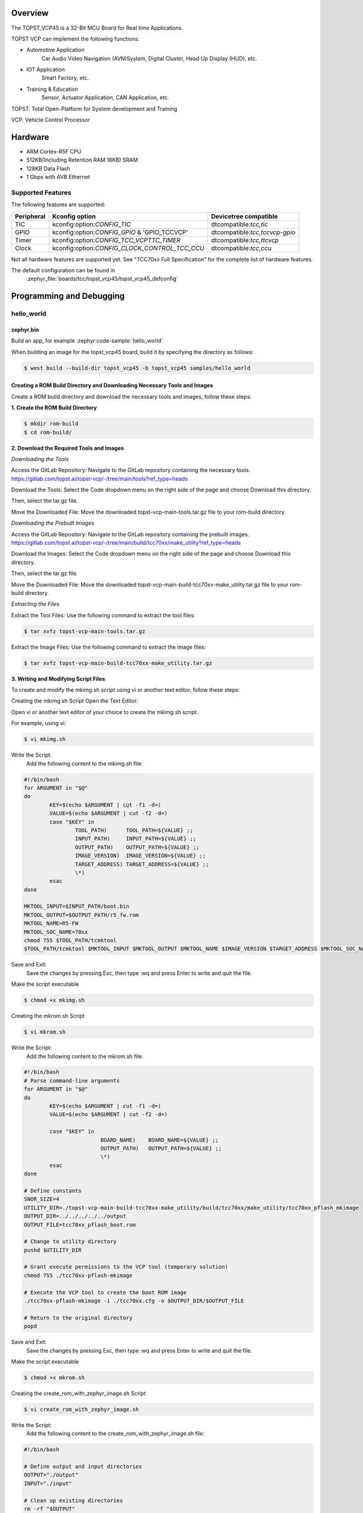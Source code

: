 .. zephyr:board:: topst_vcp45

Overview
********

The TOPST_VCP45 is a 32-Bit MCU Board for Real time Applications.

TOPST VCP can implement the following functions:

* Automotive Application
    Car Audio Video Navigation (AVN)System, Digital Cluster, Head Up Display (HUD), etc.
* IOT Application
    Smart Factory, etc.
* Training & Education
    Sensor, Actuator Application, CAN Application, etc.

TOPST: Total Open-Platform for System development and Training

VCP: Vehicle Control Processor

Hardware
********

- ARM Cortex-R5F CPU
- 512KB(Including Retention RAM 16KB) SRAM
- 128KB Data Flash
- 1 Gbps with AVB Ethernet

Supported Features
==================

The following features are supported:

.. list-table::
   :header-rows: 1

   * - Peripheral
     - Kconfig option
     - Devicetree compatible
   * - TIC
     - kconfig:option:`CONFIG_TIC`
     - dtcompatible:`tcc,tic`
   * - GPIO
     - kconfig:option:`CONFIG_GPIO` & 'GPIO_TCCVCP'
     - dtcompatible:`tcc,tccvcp-gpio`
   * - Timer
     - kconfig:option:`CONFIG_TCC_VCPTTC_TIMER`
     - dtcompatible:`tcc,ttcvcp`
   * - Clock
     - kconfig:option:`CONFIG_CLOCK_CONTROL_TCC_CCU`
     - dtcompatible:`tcc,ccu`

Not all hardware features are supported yet. See "TCC70xx Full Specification" for the complete list of hardware features.

The default configuration can be found in
	:zephyr_file:`boards/tcc/topst_vcp45/topst_vcp45_defconfig`



Programming and Debugging
*************************

hello_world
===========

zephyr.bin
----------

Build an app, for example :zephyr:code-sample:`hello_world`

.. zephyr-app-commands::
   :zephyr-app: samples/hello_world
   :board: topst_vcp45
   :goals: topst_vcp45

When building an image for the topst_vcp45 board, build it by specifying the directory as follows:

.. code-block:: console

       $ west build --build-dir topst_vcp45 -b topst_vcp45 samples/hello_world


Creating a ROM Build Directory and Downloading Necessary Tools and Images
-------------------------------------------------------------------------
Create a ROM build directory and download the necessary tools and images, follow these steps:

**1. Create the ROM Build Directory**

.. code-block:: console

	    $ mkdir rom-build
	    $ cd rom-build/

**2. Download the Required Tools and Images**

*Downloading the Tools*

Access the GitLab Repository: Navigate to the GitLab repository containing the necessary tools.
https://gitlab.com/topst.ai/topst-vcp/-/tree/main/tools?ref_type=heads

Download the Tools: Select the Code dropdown menu on the right side of the page and choose Download this directory.

Then, select the tar.gz file.

Move the Downloaded File: Move the downloaded topst-vcp-main-tools.tar.gz file to your rom-build directory.


*Downloading the Prebuilt Images*

Access the GitLab Repository: Navigate to the GitLab repository containing the prebuilt images.
https://gitlab.com/topst.ai/topst-vcp/-/tree/main/build/tcc70xx/make_utility?ref_type=heads

Download the Images: Select the Code dropdown menu on the right side of the page and choose Download this directory.

Then, select the tar.gz file.

Move the Downloaded File: Move the downloaded topst-vcp-main-build-tcc70xx-make_utility.tar.gz file to your rom-build directory.


*Extracting the Files*

Extract the Tool Files: Use the following command to extract the tool files:

.. code-block:: console

	    $ tar xvfz topst-vcp-main-tools.tar.gz

Extract the Image Files: Use the following command to extract the image files:

.. code-block:: console

	    $ tar xvfz topst-vcp-main-build-tcc70xx-make_utility.tar.gz


**3. Writing and Modifying Script Files**

To create and modify the mkimg.sh script using vi or another text editor, follow these steps:

Creating the mkimg.sh Script
Open the Text Editor:

Open vi or another text editor of your choice to create the mkimg.sh script.

For example, using vi:

.. code-block:: console

	    $ vi mkimg.sh

Write the Script:
	Add the following content to the mkimg.sh file:
.. code-block:: shell

	#!/bin/bash
	for ARGUMENT in "$@"
	do
		KEY=$(echo $ARGUMENT | cut -f1 -d=)
		VALUE=$(echo $ARGUMENT | cut -f2 -d=)
		case "$KEY" in
			TOOL_PATH)      TOOL_PATH=${VALUE} ;;
			INPUT_PATH)     INPUT_PATH=${VALUE} ;;
			OUTPUT_PATH)    OUTPUT_PATH=${VALUE} ;;
			IMAGE_VERSION)  IMAGE_VERSION=${VALUE} ;;
			TARGET_ADDRESS) TARGET_ADDRESS=${VALUE} ;;
			\*)
		esac
	done

	MKTOOL_INPUT=$INPUT_PATH/boot.bin
	MKTOOL_OUTPUT=$OUTPUT_PATH/r5_fw.rom
	MKTOOL_NAME=R5-FW
	MKTOOL_SOC_NAME=70xx
	chmod 755 $TOOL_PATH/tcmktool
	$TOOL_PATH/tcmktool $MKTOOL_INPUT $MKTOOL_OUTPUT $MKTOOL_NAME $IMAGE_VERSION $TARGET_ADDRESS $MKTOOL_SOC_NAME

Save and Exit:
	Save the changes by pressing Esc, then type :wq and press Enter to write and quit the file.

Make the script executable

.. code-block:: console

	    $ chmod +x mkimg.sh

Creating the mkrom.sh Script

.. code-block:: console

	    $ vi mkrom.sh

Write the Script:
	Add the following content to the mkrom.sh file:
.. code-block:: shell

	#!/bin/bash
	# Parse command-line arguments
	for ARGUMENT in "$@"
	do
		KEY=$(echo $ARGUMENT | cut -f1 -d=)
		VALUE=$(echo $ARGUMENT | cut -f2 -d=)

		case "$KEY" in
				BOARD_NAME)    BOARD_NAME=${VALUE} ;;
				OUTPUT_PATH)   OUTPUT_PATH=${VALUE} ;;
				\*)
		esac
	done

	# Define constants
	SNOR_SIZE=4
	UTILITY_DIR=./topst-vcp-main-build-tcc70xx-make_utility/build/tcc70xx/make_utility/tcc70xx_pflash_mkimage
	OUTPUT_DIR=../../../../../output
	OUTPUT_FILE=tcc70xx_pflash_boot.rom

	# Change to utility directory
	pushd $UTILITY_DIR

	# Grant execute permissions to the VCP tool (temporary solution)
	chmod 755 ./tcc70xx-pflash-mkimage

	# Execute the VCP tool to create the boot ROM image
	./tcc70xx-pflash-mkimage -i ./tcc70xx.cfg -o $OUTPUT_DIR/$OUTPUT_FILE

	# Return to the original directory
	popd

Save and Exit:
	Save the changes by pressing Esc, then type :wq and press Enter to write and quit the file.

Make the script executable

.. code-block:: console

	    $ chmod +x mkrom.sh


Creating the create_rom_with_zephyr_image.sh Script

.. code-block:: console

	    $ vi create_rom_with_zephyr_image.sh

Write the Script:
    Add the following content to the create_rom_with_zephyr_image.sh file:
.. code-block:: shell

	#!/bin/bash

	# Define output and input directories
	OUTPUT="./output"
	INPUT="./input"

	# Clean up existing directories
	rm -rf "$OUTPUT"
	rm -rf "$INPUT"

	# Create fresh directories
	mkdir -p "$OUTPUT"
	mkdir -p "$INPUT"
	echo "Directory structure created:"
	echo "Output directory: $OUTPUT"
	echo "Input directory: $INPUT"

	# Extract and copy Zephyr artifacts

	# Note: Ensure correct paths are specified for zephyr.bin, zephyr.elf, and zephyr.map
	./binary_extractor zephyr.bin "$INPUT"/boot.bin
	cp zephyr.elf "$INPUT"/boot
	cp zephyr.map "$INPUT"/boot.map

	# Execute mkimg.sh script
	chmod 755 ./mkimg.sh
	./mkimg.sh TOOL_PATH=./topst-vcp-main-tools/tools INPUT_PATH="$INPUT" OUTPUT_PATH="$OUTPUT" TARGET_ADDRESS=0x00000000 IMAGE_VERSION=0.0.0

	# Execute mkrom.sh script
	chmod 755 ./mkrom.sh
	./mkrom.sh BOARD_NAME="$MCU_BSP_CONFIG_BOARD_NAME" OUTPUT_PATH="$OUTPUT"

Save and Exit:
	Save the changes by pressing Esc, then type :wq and press Enter to write and quit the file.

Make the script executable

.. code-block:: console

	    $ chmod +x create_rom_with_zephyr_image.sh

Modifying tcc70xx.cfg file

.. code-block:: console

	    $ vi ./topst-vcp-main-build-tcc70xx-make_utility/build/tcc70xx/make_utility/tcc70xx_pflash_mkimage/tcc70xx.cfg

Modify the 6th line as follows:

Change:

	MICOM_BIN=../../gcc/output/r5_fw.rom

To:

	MICOM_BIN=../../../../../output/r5_fw.rom


Creating the ROM Code Extractor

.. code-block:: console

	    $ vi binary_extractor.c

Write c code:
	Add the following content to the binary_extractor.c file:
.. code-block:: c

	#include <stdio.h>
	#include <stdlib.h>
	#include <stdint.h>
	#define BUFFER_SIZE 4096
	#define OFFSET 0x01043000

	int main(int argc, char \*argv[]) {
		FILE \*input_file, \*output_file;
		uint8_t buffer[BUFFER_SIZE];
		size_t bytes_read;
		if (argc != 3) {
			fprintf(stderr, "Usage: %s <input file> <output file>\n", argv[0]);
			return 1;
		}

		input_file = fopen(argv[1], "rb");
		if (input_file == NULL) {
			perror("Cannot open input file");
			return 1;
		}

		output_file = fopen(argv[2], "wb");
		if (output_file == NULL) {
			perror("Cannot create output file");
			fclose(input_file);
			return 1;
		}

		if (fseek(input_file, OFFSET, SEEK_SET) != 0) {
			perror("Cannot move to offset in file");
			fclose(input_file);
			fclose(output_file);
			return 1;
		}

		while ((bytes_read = fread(buffer, 1, BUFFER_SIZE, input_file)) > 0) {
			if (fwrite(buffer, 1, bytes_read, output_file) != bytes_read) {
				perror("Error writing to output file");
				fclose(input_file);
				fclose(output_file);
				return 1;
			}
		}

		fclose(input_file);
		fclose(output_file);
		printf("The file has been processed successfully.\n");

		return 0;
	}

Build the C file to create an executable.

.. code-block:: console

	    $ gcc -o binary_extractor binary_extractor.c

**4. Creating the ROM File**

The ROM file for fusing onto the TOPST VCP board is created using three components:
	Prebuilt hsm.bin file

	updater.rom file

	zephyr.bin file (Zephyr RTOS image)

To create the ROM file, execute the following command:

.. code-block:: console

	    $ ./create_rom_with_zephyr_image.sh

After running the script, verify that the ROM file has been generated by checking the output directory:

.. code-block:: console

	    $ ls -al ./output/

Ensure that the file tcc70xx_pflash_boot_4M_ECC.rom is present in the output directory. This file is the final ROM image that can be fused onto the TOPST VCP board.


Flashing
========

USB C Cable Connection
    Connect the TOPST-VCP board to your development host PC using a USB C cable.

Verify the Connection
    On your Linux machine, run:

.. code-block:: console

        $ sudo mesg | grep ttyU

Set the Board to Download Mode
	Flip the FWDN switch to the FWDN position on the TOPST-VCP board.

	Press the PORN button to reset the board.

	The board is now in FWDN download mode.

Execute the Download Command
	Use the FWDN tool to download the software for 4MB flash:

.. code-block:: console

		sudo ./topst-vcp-main-tools/tools/fwdn_vcp/fwdn --fwdn ./topst-vcp-main-tools/tools/fwdn_vcp/vcp_fwdn.rom -w ./output/tcc70xx_pflash_boot_4M_ECC.rom

Reset the Board
	Switch the FWDN switch back to the NORMAL position.

	Reset the board by either powering it on again or pressing the PORN button.


Debugging
=========

Verifying the Software on the Board

Install tio

.. code-block:: console

	    $ sudo apt install tio

Open a Serial Connection
	Initiate a serial connection with:

.. code-block:: console

		$ sudo tio -b 115200 /dev/ttyUSB0

Verify the Software
	Because the serial device driver has not yet been added to this PR, you cannot see the sentences output by the hello_world program.
